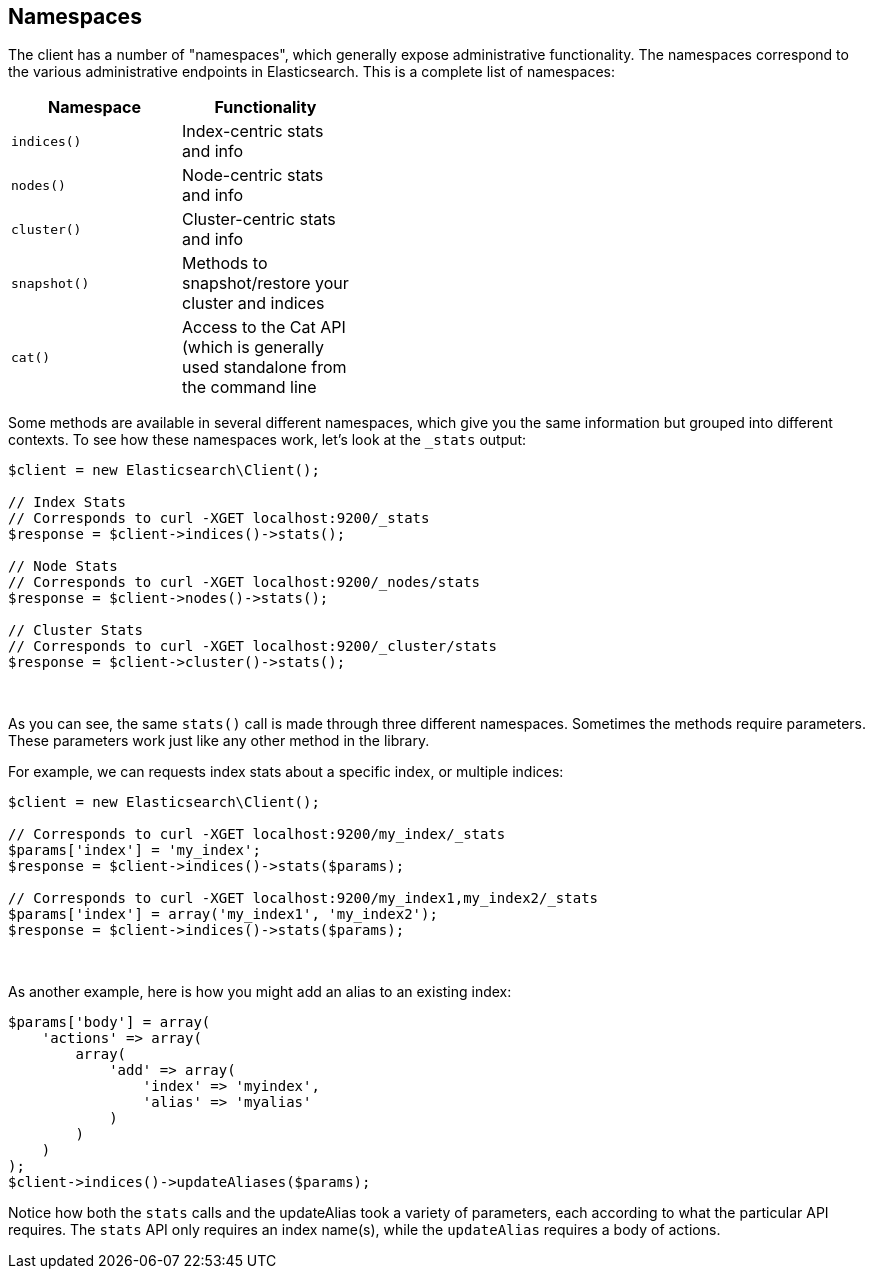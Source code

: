 
== Namespaces

The client has a number of "namespaces", which generally expose administrative
functionality.  The namespaces correspond to the various administrative endpoints
in Elasticsearch.  This is a complete list of namespaces:


[width="40%",options="header",frame="topbot"]
|============================
| Namespace  | Functionality
| `indices()`  | Index-centric stats and info
| `nodes()`    | Node-centric stats and info
| `cluster()`  | Cluster-centric stats and info
| `snapshot()` | Methods to snapshot/restore your cluster and indices
| `cat()`      | Access to the Cat API (which is generally used standalone from the command line
|============================

Some methods are available in several different namespaces, which give you
the same information but grouped into different contexts.  To see how these
namespaces work, let's look at the `_stats` output:


[source,php]
----
$client = new Elasticsearch\Client();

// Index Stats
// Corresponds to curl -XGET localhost:9200/_stats
$response = $client->indices()->stats();

// Node Stats
// Corresponds to curl -XGET localhost:9200/_nodes/stats
$response = $client->nodes()->stats();

// Cluster Stats
// Corresponds to curl -XGET localhost:9200/_cluster/stats
$response = $client->cluster()->stats();
----
{zwsp} +

As you can see, the same `stats()` call is made through three different
namespaces.  Sometimes the methods require parameters.  These parameters work
just like any other method in the library.

For example, we can requests index stats about a specific index, or multiple
indices:

[source,php]
----
$client = new Elasticsearch\Client();

// Corresponds to curl -XGET localhost:9200/my_index/_stats
$params['index'] = 'my_index';
$response = $client->indices()->stats($params);

// Corresponds to curl -XGET localhost:9200/my_index1,my_index2/_stats
$params['index'] = array('my_index1', 'my_index2');
$response = $client->indices()->stats($params);
----
{zwsp} +

As another example, here is how you might add an alias to an existing index:

[source,php]
----
$params['body'] = array(
    'actions' => array(
        array(
            'add' => array(
                'index' => 'myindex',
                'alias' => 'myalias'
            )
        )
    )
);
$client->indices()->updateAliases($params);
----

Notice how both the `stats` calls and the updateAlias took a variety of parameters,
each according to what the particular API requires.  The `stats` API only requires
an index name(s), while the `updateAlias` requires a body of actions.